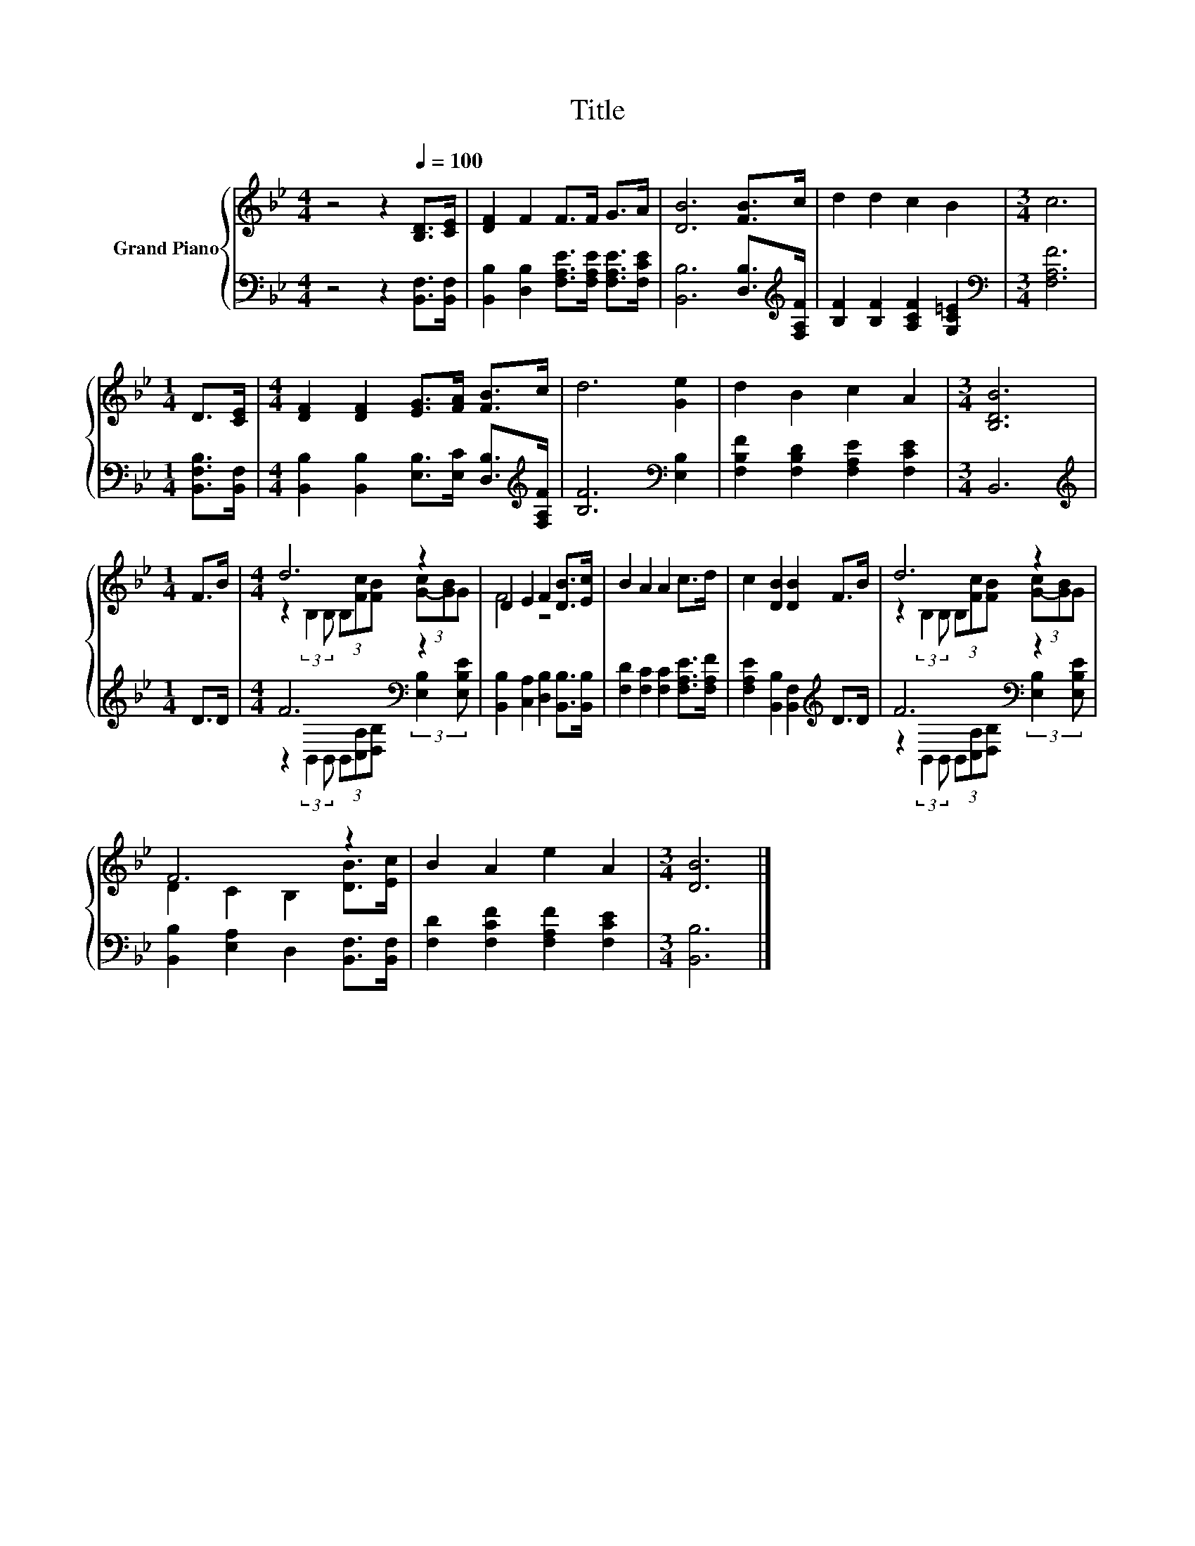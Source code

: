 X:1
T:Title
%%score { ( 1 3 ) | ( 2 4 ) }
L:1/8
M:4/4
K:Bb
V:1 treble nm="Grand Piano"
V:3 treble 
V:2 bass 
V:4 bass 
V:1
 z4 z2[Q:1/4=100] [B,D]>[CE] | [DF]2 F2 F>F G>A | [DB]6 [FB]>c | d2 d2 c2 B2 |[M:3/4] c6 | %5
[M:1/4] D>[CE] |[M:4/4] [DF]2 [DF]2 [EG]>[FA] [FB]>c | d6 [Ge]2 | d2 B2 c2 A2 |[M:3/4] [B,DB]6 | %10
[M:1/4] F>B |[M:4/4] d6 z2 | D2 E2 F2 [DB]>[Ec] | B2 A2 A2 c>d | c2 [DB]2 [DB]2 F>B | d6 z2 | %16
 F6 z2 | B2 A2 e2 A2 |[M:3/4] [DB]6 |] %19
V:2
 z4 z2 [B,,F,]>[B,,F,] | [B,,B,]2 [D,B,]2 [F,A,E]>[F,A,E] [F,A,E]>[F,CE] | %2
 [B,,B,]6 [D,B,]>[K:treble][F,A,F] | [B,F]2 [B,F]2 [A,CF]2 [G,C=E]2 |[M:3/4][K:bass] [F,A,F]6 | %5
[M:1/4] [B,,F,B,]>[B,,F,] |[M:4/4] [B,,B,]2 [B,,B,]2 [E,B,]>[E,C] [D,B,]>[K:treble][F,A,F] | %7
 [B,F]6[K:bass] [E,B,]2 | [F,B,F]2 [F,B,D]2 [F,A,E]2 [F,CE]2 |[M:3/4] B,,6 |[M:1/4][K:treble] D>D | %11
[M:4/4] F6[K:bass] z2 | [B,,B,]2 [C,A,]2 [D,B,]2 [B,,B,]>[B,,B,] | %13
 [F,D]2 [F,C]2 [F,C]2 [F,A,E]>[F,A,F] | [F,A,E]2 [B,,B,]2 [B,,F,]2[K:treble] D>D | F6[K:bass] z2 | %16
 [B,,B,]2 [E,A,]2 D,2 [B,,F,]>[B,,F,] | [F,D]2 [F,CF]2 [F,A,F]2 [F,CE]2 |[M:3/4] [B,,B,]6 |] %19
V:3
 x8 | x8 | x8 | x8 |[M:3/4] x6 |[M:1/4] x2 |[M:4/4] x8 | x8 | x8 |[M:3/4] x6 |[M:1/4] x2 | %11
[M:4/4] z2 (3:2:2B,2 B, (3B,[Fc][FB] (3[G-c][GB]G | F4 z4 | x8 | x8 | %15
 z2 (3:2:2B,2 B, (3B,[Fc][FB] (3[G-c][GB]G | D2 C2 B,2 [DB]>[Ec] | x8 |[M:3/4] x6 |] %19
V:4
 x8 | x8 | x15/2[K:treble] x/ | x8 |[M:3/4][K:bass] x6 |[M:1/4] x2 |[M:4/4] x15/2[K:treble] x/ | %7
 x6[K:bass] x2 | x8 |[M:3/4] x6 |[M:1/4][K:treble] x2 | %11
[M:4/4] z2[K:bass] (3:2:2B,,2 B,, (3B,,[C,A,][D,B,] (3:2:2[E,B,]2 [E,B,E] | x8 | x8 | %14
 x6[K:treble] x2 | z2[K:bass] (3:2:2B,,2 B,, (3B,,[C,A,][D,B,] (3:2:2[E,B,]2 [E,B,E] | x8 | x8 | %18
[M:3/4] x6 |] %19

